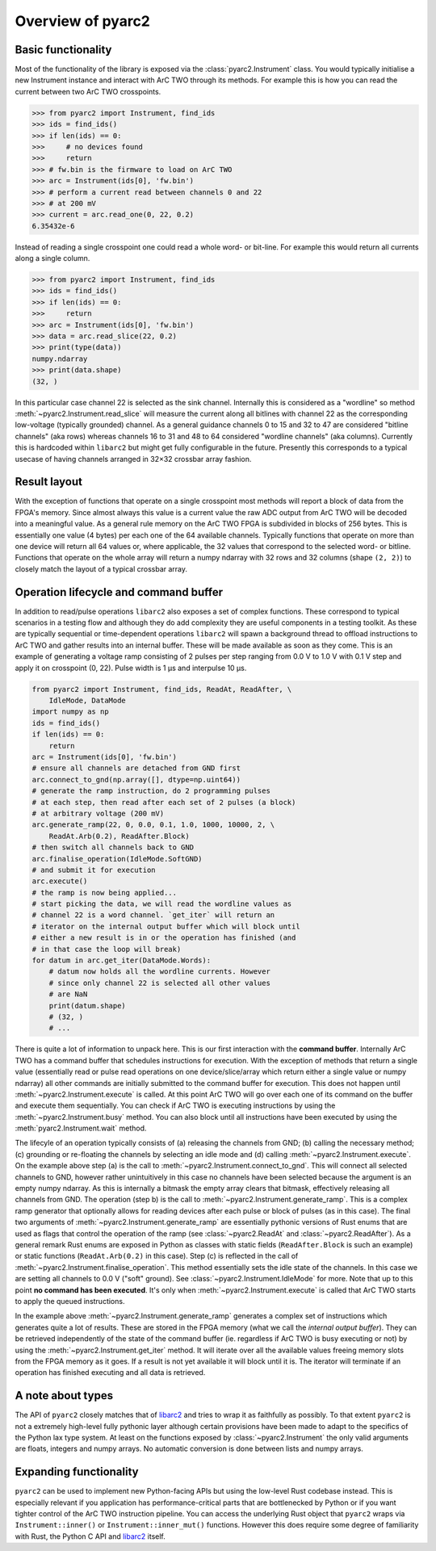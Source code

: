 Overview of pyarc2
==================

Basic functionality
-------------------

Most of the functionality of the library is exposed via the
:class:`pyarc2.Instrument` class. You would typically initialise a new
Instrument instance and interact with ArC TWO through its methods. For example
this is how you can read the current between two ArC TWO crosspoints.

.. code-block:: pycon

   >>> from pyarc2 import Instrument, find_ids
   >>> ids = find_ids()
   >>> if len(ids) == 0:
   >>>     # no devices found
   >>>     return
   >>> # fw.bin is the firmware to load on ArC TWO
   >>> arc = Instrument(ids[0], 'fw.bin')
   >>> # perform a current read between channels 0 and 22
   >>> # at 200 mV
   >>> current = arc.read_one(0, 22, 0.2)
   6.35432e-6

Instead of reading a single crosspoint one could read a whole word- or bit-line.
For example this would return all currents along a single column.

.. code-block:: pycon

   >>> from pyarc2 import Instrument, find_ids
   >>> ids = find_ids()
   >>> if len(ids) == 0:
   >>>     return
   >>> arc = Instrument(ids[0], 'fw.bin')
   >>> data = arc.read_slice(22, 0.2)
   >>> print(type(data))
   numpy.ndarray
   >>> print(data.shape)
   (32, )

In this particular case channel 22 is selected as the sink channel. Internally
this is considered as a "wordline" so method
:meth:`~pyarc2.Instrument.read_slice` will measure the current along all
bitlines with channel 22 as the corresponding low-voltage (typically grounded)
channel. As a general guidance channels 0 to 15 and 32 to 47 are considered
"bitline channels" (aka rows) whereas channels 16 to 31 and 48 to 64 considered
"wordline channels" (aka columns). Currently this is hardcoded within
``libarc2`` but might get fully configurable in the future. Presently this
corresponds to a typical usecase of having channels arranged in 32×32 crossbar
array fashion.

Result layout
-------------

With the exception of functions that operate on a single crosspoint most
methods will report a block of data from the FPGA's memory. Since almost always
this value is a current value the raw ADC output from ArC TWO will be decoded
into a meaningful value. As a general rule memory on the ArC TWO FPGA is
subdivided in blocks of 256 bytes. This is essentially one value (4 bytes) per
each one of the 64 available channels.  Typically functions that operate on
more than one device will return all 64 values or, where applicable, the 32
values that correspond to the selected word- or bitline. Functions that operate
on the whole array will return a numpy ndarray with 32 rows and 32 columns
(shape ``(2, 2)``) to closely match the layout of a typical crossbar array.

Operation lifecycle and command buffer
--------------------------------------

In addition to read/pulse operations ``libarc2`` also exposes a set of complex
functions. These correspond to typical scenarios in a testing flow and although
they do add complexity they are useful components in a testing toolkit. As
these are typically sequential or time-dependent operations ``libarc2`` will
spawn a background thread to offload instructions to ArC TWO and gather results
into an internal buffer. These will be made available as soon as they come. This
is an example of generating a voltage ramp consisting of 2 pulses per step ranging
from 0.0 V to 1.0 V with 0.1 V step and apply it on crosspoint (0, 22). Pulse
width is 1 μs and interpulse 10 μs.

.. code-block:: python

   from pyarc2 import Instrument, find_ids, ReadAt, ReadAfter, \
       IdleMode, DataMode
   import numpy as np
   ids = find_ids()
   if len(ids) == 0:
       return
   arc = Instrument(ids[0], 'fw.bin')
   # ensure all channels are detached from GND first
   arc.connect_to_gnd(np.array([], dtype=np.uint64))
   # generate the ramp instruction, do 2 programming pulses
   # at each step, then read after each set of 2 pulses (a block)
   # at arbitrary voltage (200 mV)
   arc.generate_ramp(22, 0, 0.0, 0.1, 1.0, 1000, 10000, 2, \
       ReadAt.Arb(0.2), ReadAfter.Block)
   # then switch all channels back to GND
   arc.finalise_operation(IdleMode.SoftGND)
   # and submit it for execution
   arc.execute()
   # the ramp is now being applied...
   # start picking the data, we will read the wordline values as
   # channel 22 is a word channel. `get_iter` will return an
   # iterator on the internal output buffer which will block until
   # either a new result is in or the operation has finished (and
   # in that case the loop will break)
   for datum in arc.get_iter(DataMode.Words):
       # datum now holds all the wordline currents. However
       # since only channel 22 is selected all other values
       # are NaN
       print(datum.shape)
       # (32, )
       # ...

There is quite a lot of information to unpack here. This is our first
interaction with the **command buffer**. Internally ArC TWO has a command
buffer that schedules instructions for execution. With the exception of
methods that return a single value (essentially read or pulse read operations
on one device/slice/array which return either a single value or numpy ndarray)
all other commands are initially submitted to the command buffer for execution.
This does not happen until :meth:`~pyarc2.Instrument.execute` is called. At this
point ArC TWO will go over each one of its command on the buffer and execute them
sequentially. You can check if ArC TWO is executing instructions by using the
:meth:`~pyarc2.Instrument.busy` method. You can also block until all instructions
have been executed by using the :meth:`pyarc2.Instrument.wait` method.

The lifecyle of an operation typically consists of (a) releasing the channels
from GND; (b) calling the necessary method; (c) grounding or re-floating the
channels by selecting an idle mode and (d) calling
:meth:`~pyarc2.Instrument.execute`. On the example above step (a) is the call
to :meth:`~pyarc2.Instrument.connect_to_gnd`. This will connect all selected
channels to GND, however rather unintuitively in this case no channels have
been selected because the argument is an empty numpy ndarray. As this is
internally a bitmask the empty array clears that bitmask, effectively releasing
all channels from GND. The operation (step b) is the call to
:meth:`~pyarc2.Instrument.generate_ramp`. This is a complex ramp generator that
optionally allows for reading devices after each pulse or block of pulses (as
in this case). The final two arguments of
:meth:`~pyarc2.Instrument.generate_ramp` are essentially pythonic versions of
Rust enums that are used as flags that control the operation of the ramp (see
:class:`~pyarc2.ReadAt` and :class:`~pyarc2.ReadAfter`). As a general remark
Rust enums are exposed in Python as classes with static fields
(``ReadAfter.Block`` is such an example) or static functions
(``ReadAt.Arb(0.2)`` in this case). Step (c) is reflected in the call of
:meth:`~pyarc2.Instrument.finalise_operation`. This method essentially
sets the idle state of the channels. In this case we are setting all channels
to 0.0 V ("soft" ground). See :class:`~pyarc2.Instrument.IdleMode` for more.
Note that up to this point **no command has been executed**. It's only when
:meth:`~pyarc2.Instrument.execute` is called that ArC TWO starts to apply
the queued instructions.

In the example above :meth:`~pyarc2.Instrument.generate_ramp` generates a
complex set of instructions which generates quite a lot of results. These are
stored in the FPGA memory (what we call the *internal output buffer*).  They
can be retrieved independently of the state of the command buffer (ie.
regardless if ArC TWO is busy executing or not) by using the
:meth:`~pyarc2.Instrument.get_iter` method. It will iterate over all the
available values freeing memory slots from the FPGA memory as it goes. If a
result is not yet available it will block until it is. The iterator will
terminate if an operation has finished executing and all data is retrieved.

A note about types
------------------

The API of ``pyarc2`` closely matches that of libarc2_ and tries to wrap it as
faithfully as possibly. To that extent ``pyarc2`` is not a extremely high-level
fully pythonic layer although certain provisions have been made to adapt to the
specifics of the Python lax type system. At least on the functions exposed by
:class:`~pyarc2.Instrument` the only valid arguments are floats, integers and
numpy arrays. No automatic conversion is done between lists and numpy arrays.

Expanding functionality
-----------------------

``pyarc2`` can be used to implement new Python-facing APIs but using the
low-level Rust codebase instead. This is especially relevant if you application
has performance-critical parts that are bottlenecked by Python or if you want
tighter control of the ArC TWO instruction pipeline. You can access the
underlying Rust object that ``pyarc2`` wraps via ``Instrument::inner()`` or
``Instrument::inner_mut()`` functions. However this does require some degree of
familiarity with Rust, the Python C API and libarc2_ itself.


.. _libarc2: https://github.com/arc-instruments/libarc2
.. _beastlink: https://www.cesys.com/en/our-products/software-ip/beastlink.html
.. _`CESYS download page`: https://www.cesys.com/en/service-support/download-center/fpga.html
.. _`our repository`: https://github.com/arc-instruments/beastlink-rs/tree/master/contrib
.. _website: http://arc-instruments.co.uk/
.. _arc2control: https://github.com/arc-instruments/arc2control
